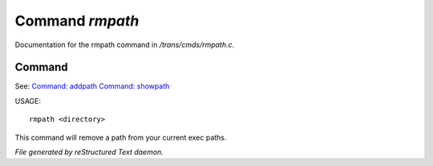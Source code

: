 *****************
Command *rmpath*
*****************

Documentation for the rmpath command in */trans/cmds/rmpath.c*.

Command
=======

See: `Command: addpath <addpath.html>`_ `Command: showpath <showpath.html>`_ 

USAGE::

	rmpath <directory>

This command will remove a path from your current exec paths.



*File generated by reStructured Text daemon.*
